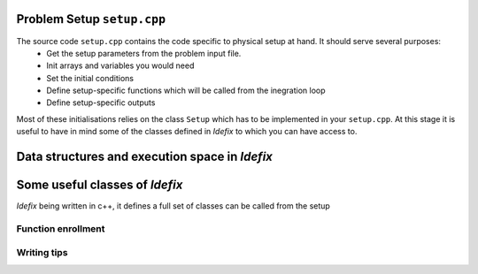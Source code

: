 
Problem Setup ``setup.cpp``
===========================
The source code ``setup.cpp`` contains the code specific to physical setup at hand. It should serve several purposes:
  - Get the setup parameters from the problem input file.
  - Init arrays and variables you would need
  - Set the initial conditions
  - Define setup-specific functions which will be called from the inegration loop
  - Define setup-specific outputs

Most of these initialisations relies on the class ``Setup`` which has to be implemented in your ``setup.cpp``. At this stage it is useful
to have in mind some of the classes defined in *Idefix* to which you can have access to.

Data structures and execution space in *Idefix*
===============================================



Some useful classes of *Idefix*
===================================

*Idefix* being written in c++, it defines a full set of classes can be called from the setup









Function enrollment
-------------------




Writing tips
------------
